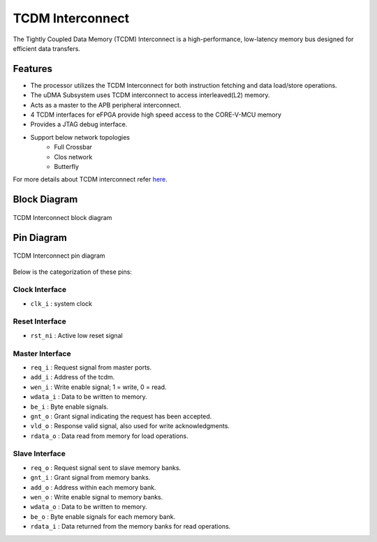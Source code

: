 ..
   Copyright (c) 2023 OpenHW Group

   SPDX-License-Identifier: Apache-2.0 WITH SHL-2.1

.. _tcdm_interconnect:

TCDM Interconnect
=================

The Tightly Coupled Data Memory (TCDM) Interconnect is a high-performance, low-latency memory bus designed for efficient data transfers. 

Features
~~~~~~~~
- The processor utilizes the TCDM Interconnect for both instruction fetching and data load/store operations.
- The uDMA Subsystem uses TCDM interconnect to access interleaved(L2) memory.
- Acts as a master to the APB peripheral interconnect.
- 4 TCDM interfaces for eFPGA provide high speed access to the CORE-V-MCU memory
- Provides a JTAG debug interface.
- Support below network topologies
   - Full Crossbar
   - Clos network
   - Butterfly


For more details about TCDM interconnect refer `here <https://github.com/openhwgroup/core-v-mcu/blob/master/rtl/tcdm_interconnect/README.md>`_.

Block Diagram
~~~~~~~~~~~~~~

.. figure:: ../images/TCDM_Interconnect_block_diagram.png
   :name: TCDM_Interconnect_block_diagram
   :align: center
   :alt: 

   TCDM Interconnect block diagram

Pin Diagram
~~~~~~~~~~~~~~

.. figure:: ../images/TCDM_Interconnect_pin_diagram.png
   :name: TCDM_Interconnect_pin_diagram
   :align: center
   :alt: 

   TCDM Interconnect pin diagram

Below is the categorization of these pins:

Clock Interface
^^^^^^^^^^^^^^^

- ``clk_i`` : system clock

Reset Interface
^^^^^^^^^^^^^^^

- ``rst_ni`` : Active low reset signal

Master Interface
^^^^^^^^^^^^^^^^

- ``req_i`` : Request signal from master ports.
- ``add_i`` : Address of the tcdm.
- ``wen_i`` : Write enable signal; 1 = write, 0 = read.
- ``wdata_i`` : Data to be written to memory.
- ``be_i`` : Byte enable signals.
- ``gnt_o`` : Grant signal indicating the request has been accepted.
- ``vld_o`` : Response valid signal, also used for write acknowledgments.
- ``rdata_o`` : Data read from memory for load operations.

Slave Interface
^^^^^^^^^^^^^^^

- ``req_o`` : Request signal sent to slave memory banks.
- ``gnt_i`` : Grant signal from memory banks.
- ``add_o`` : Address within each memory bank.
- ``wen_o`` : Write enable signal to memory banks.
- ``wdata_o`` : Data to be written to memory.
- ``be_o`` : Byte enable signals for each memory bank.
- ``rdata_i`` : Data returned from the memory banks for read operations.